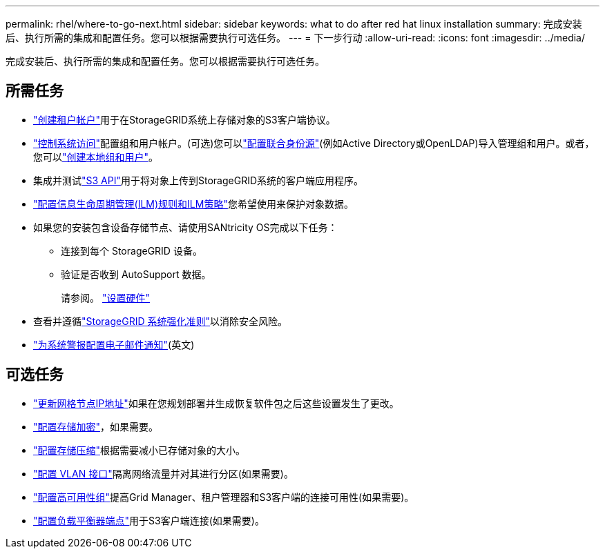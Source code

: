 ---
permalink: rhel/where-to-go-next.html 
sidebar: sidebar 
keywords: what to do after red hat linux installation 
summary: 完成安装后、执行所需的集成和配置任务。您可以根据需要执行可选任务。 
---
= 下一步行动
:allow-uri-read: 
:icons: font
:imagesdir: ../media/


[role="lead"]
完成安装后、执行所需的集成和配置任务。您可以根据需要执行可选任务。



== 所需任务

* link:../admin/managing-tenants.html["创建租户帐户"]用于在StorageGRID系统上存储对象的S3客户端协议。
* link:../admin/controlling-storagegrid-access.html["控制系统访问"]配置组和用户帐户。(可选)您可以link:../admin/using-identity-federation.html["配置联合身份源"](例如Active Directory或OpenLDAP)导入管理组和用户。或者，您可以link:../admin/managing-users.html#create-a-local-user["创建本地组和用户"]。
* 集成并测试link:../s3/configuring-tenant-accounts-and-connections.html["S3 API"]用于将对象上传到StorageGRID系统的客户端应用程序。
* link:../ilm/index.html["配置信息生命周期管理(ILM)规则和ILM策略"]您希望使用来保护对象数据。
* 如果您的安装包含设备存储节点、请使用SANtricity OS完成以下任务：
+
** 连接到每个 StorageGRID 设备。
** 验证是否收到 AutoSupport 数据。
+
请参阅。 https://docs.netapp.com/us-en/storagegrid-appliances/installconfig/configuring-hardware.html["设置硬件"^]



* 查看并遵循link:../harden/index.html["StorageGRID 系统强化准则"]以消除安全风险。
* link:../monitor/email-alert-notifications.html["为系统警报配置电子邮件通知"](英文)




== 可选任务

* link:../maintain/changing-ip-addresses-and-mtu-values-for-all-nodes-in-grid.html["更新网格节点IP地址"]如果在您规划部署并生成恢复软件包之后这些设置发生了更改。
* link:../admin/changing-network-options-object-encryption.html["配置存储加密"]，如果需要。
* link:../admin/configuring-stored-object-compression.html["配置存储压缩"]根据需要减小已存储对象的大小。
* link:../admin/configure-vlan-interfaces.html["配置 VLAN 接口"]隔离网络流量并对其进行分区(如果需要)。
* link:../admin/configure-high-availability-group.html["配置高可用性组"]提高Grid Manager、租户管理器和S3客户端的连接可用性(如果需要)。
* link:../admin/configuring-load-balancer-endpoints.html["配置负载平衡器端点"]用于S3客户端连接(如果需要)。

